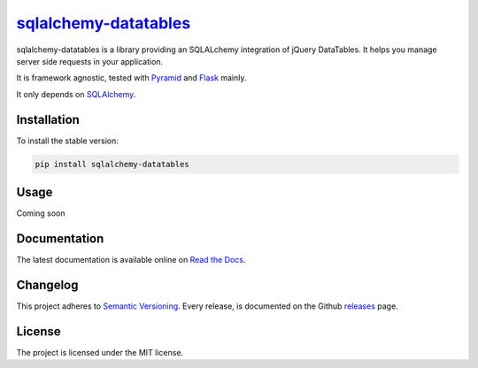 =================================================================
`sqlalchemy-datatables <http://sqlalchemy-datatables.rtfd.org/>`_
=================================================================

sqlalchemy-datatables is a library providing an SQLALchemy integration of jQuery DataTables. It helps you manage server side requests in your application.

It is framework agnostic, tested with `Pyramid <http://>`_ and `Flask <http://>`_ mainly.

It only depends on `SQLAlchemy <http://>`_.

|Build Status| |PyPi Version| |PyPi Downloads| |Code Quality| |Coveralls|

.. |Build Status| image:: https://img.shields.io/travis/Pegase745/sqlalchemy-datatables.svg?style=flat-square
    :target: https://travis-ci.org/Pegase745/sqlalchemy-datatables

.. |PyPi Version| image:: https://img.shields.io/pypi/v/sqlalchemy-datatables.svg?style=flat-square
    :target: https://pypi.python.org/pypi/sqlalchemy-datatables/

.. |PyPi Downloads| image:: https://img.shields.io/pypi/dm/sqlalchemy-datatables.svg?style=flat-square
    :target: https://pypi.python.org/pypi/sqlalchemy-datatables/

.. |Code Quality| image:: https://img.shields.io/scrutinizer/g/Pegase745/sqlalchemy-datatables.svg?style=flat-square
    :target: https://scrutinizer-ci.com/g/Pegase745/sqlalchemy-datatables

.. |Coveralls| image:: https://img.shields.io/coveralls/Pegase745/sqlalchemy-datatables.svg?style=flat-square
    :target: https://coveralls.io/r/Pegase745/sqlalchemy-datatables

Installation
------------

To install the stable version:

.. code-block:: bash

    pip install sqlalchemy-datatables


Usage
-----

Coming soon

Documentation
-------------

The latest documentation is available online on `Read the Docs <http://sqlalchemy-datatables.readthedocs.org/en/latest/>`_.

Changelog
---------

This project adheres to `Semantic Versioning <http://semver.org/>`_.
Every release, is documented on the Github `releases <https://github.com/Pegase745/sqlalchemy-datatables/releases>`_ page.

License
-------

The project is licensed under the MIT license.